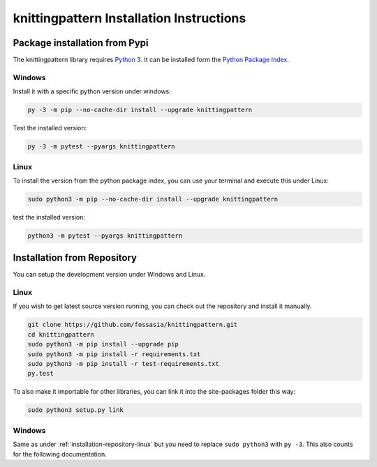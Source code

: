 .. _installation:

knittingpattern Installation Instructions
=========================================

Package installation from Pypi
------------------------------

The knittingpattern library requires `Python 3 <https://www.python.org/>`__.
It can be installed form the `Python Package Index
<https://pypi.python.org/pypi/knittingpattern>`__.

Windows
~~~~~~~

Install it with a specific python version under windows:

.. code:: bash

    py -3 -m pip --no-cache-dir install --upgrade knittingpattern

Test the installed version:

.. code:: bash

    py -3 -m pytest --pyargs knittingpattern

Linux
~~~~~ 

To install the version from the python package index, you can use your terminal and execute this under Linux:

.. code:: shell
  
  sudo python3 -m pip --no-cache-dir install --upgrade knittingpattern

test the installed version:

.. code:: shell
  
  python3 -m pytest --pyargs knittingpattern

.. _installation-repository:

Installation from Repository
----------------------------

You can setup the development version under Windows and Linux.

.. _installation-repository-linux:

Linux
~~~~~

If you wish to get latest source version running, you can check out the repository and install it manually.

.. code:: bash

  git clone https://github.com/fossasia/knittingpattern.git
  cd knittingpattern
  sudo python3 -m pip install --upgrade pip
  sudo python3 -m pip install -r requirements.txt
  sudo python3 -m pip install -r test-requirements.txt
  py.test

To also make it importable for other libraries, you can link it into the site-packages folder this way:

.. code:: bash

  sudo python3 setup.py link

.. _installation-repository-windows:

Windows
~~~~~~~

Same as under :ref:`installation-repository-linux` but you need to replace
``sudo python3`` with ``py -3``. This also counts for the following
documentation.
